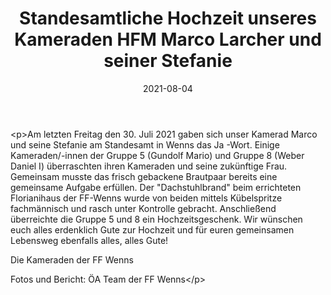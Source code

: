 #+TITLE: Standesamtliche Hochzeit unseres Kameraden HFM Marco Larcher und seiner Stefanie
#+DATE: 2021-08-04
#+FACEBOOK_URL: https://facebook.com/ffwenns/posts/5977650615643347

<p>Am letzten Freitag den 30. Juli 2021 gaben sich unser Kamerad Marco und seine Stefanie am Standesamt in Wenns das Ja -Wort. Einige Kameraden/-innen der Gruppe 5 (Gundolf Mario) und Gruppe 8 (Weber Daniel I) überraschten ihren Kameraden und seine zukünftige Frau. Gemeinsam musste das frisch gebackene Brautpaar bereits eine gemeinsame Aufgabe erfüllen. Der "Dachstuhlbrand" beim errichteten Florianihaus der FF-Wenns wurde von beiden mittels Kübelspritze fachmännisch und rasch unter Kontrolle gebracht. Anschließend überreichte die Gruppe 5 und 8 ein Hochzeitsgeschenk. Wir wünschen euch alles erdenklich Gute zur Hochzeit und für euren gemeinsamen Lebensweg ebenfalls alles, alles Gute! 

Die Kameraden der FF Wenns 

Fotos und Bericht: ÖA Team der FF Wenns</p>
